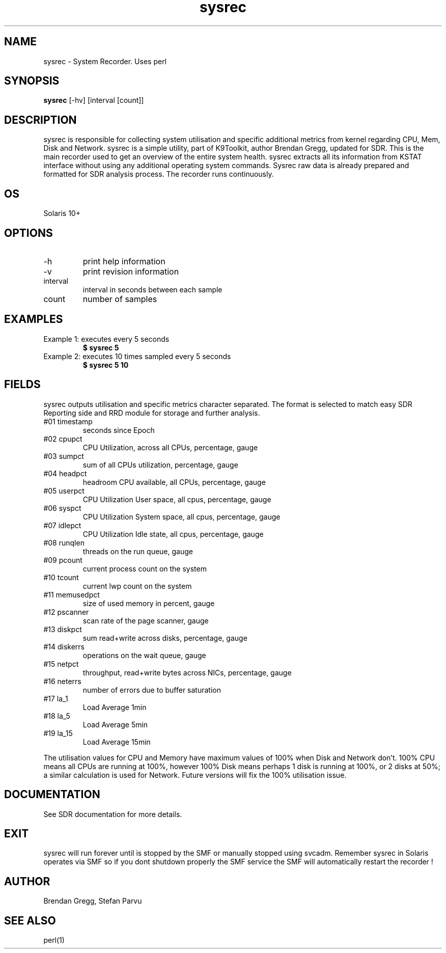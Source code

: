 .TH sysrec 1  "$Date: 2012-05-23 #$" "USER COMMANDS"
.SH NAME
sysrec \- System Recorder. Uses perl
.SH SYNOPSIS
.B sysrec
[-hv]
[interval [count]]
.SH DESCRIPTION
sysrec is responsible for collecting system utilisation
and specific additional metrics from kernel regarding 
CPU, Mem, Disk and Network. sysrec is a simple utility,
part of K9Toolkit, author Brendan Gregg, updated for SDR.
This is the main recorder used to get an overview of the 
entire system health. sysrec extracts all its information 
from KSTAT interface without using any additional operating 
system commands. Sysrec raw data is already prepared and 
formatted for SDR analysis process. 
The recorder runs continuously.

.SH OS
Solaris 10+
.SH OPTIONS
.TP
\-h
print help information
.TP
\-v
print revision information
.TP
interval
interval in seconds between each sample
.TP
count
number of samples

.PP
.SH EXAMPLES
.TP
Example 1: executes every 5 seconds 
.B $ sysrec 5

.TP
Example 2: executes 10 times sampled every 5 seconds
.B $ sysrec 5 10

.PP
.SH FIELDS
sysrec outputs utilisation and specific metrics 
character \: separated.
The format is selected to match easy SDR Reporting side and 
RRD module for storage and further analysis.

.TP
#01 timestamp
seconds since Epoch

.TP
#02 cpupct
CPU Utilization, across all CPUs, percentage, gauge

.TP
#03 sumpct
sum of all CPUs utilization, percentage, gauge

.TP
#04 headpct
headroom CPU available, all CPUs, percentage, gauge

.TP
#05 userpct
CPU Utilization User space, all cpus, percentage, gauge

.TP
#06 syspct
CPU Utilization System space, all cpus, percentage, gauge

.TP
#07 idlepct
CPU Utilization Idle state, all cpus, percentage, gauge

.TP
#08 runqlen
threads on the run queue, gauge

.TP
#09 pcount
current process count on the system

.TP
#10 tcount
current lwp count on the system

.TP
#11 memusedpct
size of used memory in percent, gauge

.TP
#12 pscanner
scan rate of the page scanner, gauge

.TP
#13 diskpct
sum read+write across disks, percentage, gauge

.TP
#14 diskerrs
operations on the wait queue, gauge

.TP
#15 netpct
throughput, read+write bytes across NICs, percentage, gauge

.TP
#16 neterrs
number of errors due to buffer saturation

.TP
#17 la_1
Load Average 1min

.TP
#18 la_5
Load Average 5min

.TP
#19 la_15
Load Average 15min

.PP
The utilisation values for CPU and Memory have maximum 
values of 100% when Disk and Network don't. 100% CPU 
means all CPUs are running at 100%, however 100% Disk 
means perhaps 1 disk is running at 100%, or 2 disks at 50%;
a similar calculation is used for Network. Future versions 
will fix the 100% utilisation issue.

.PP
.SH DOCUMENTATION
See SDR documentation for more details.
.SH EXIT
sysrec will run forever until is stopped by the SMF or
manually stopped using svcadm. Remember sysrec in Solaris
operates via SMF so if you dont shutdown properly the SMF 
service the SMF will automatically restart the recorder !
 
.SH AUTHOR
Brendan Gregg, Stefan Parvu
.SH SEE ALSO
perl(1)
